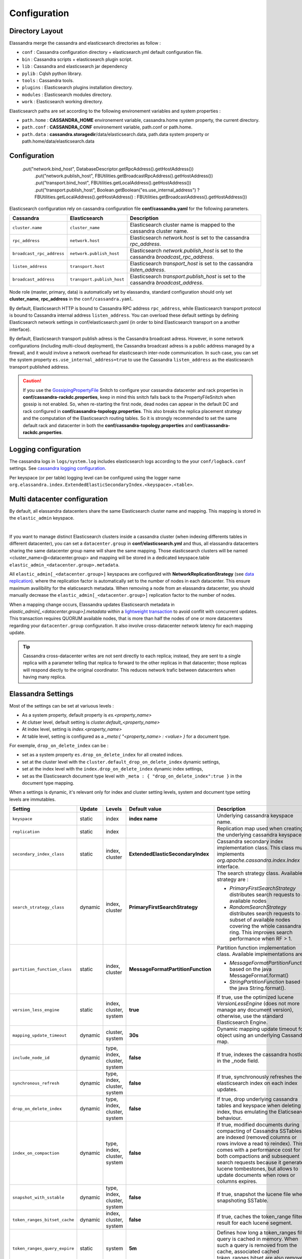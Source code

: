 Configuration
=============

Directory Layout
----------------

Elassandra merge the cassandra and elasticsearch directories as follow :

* ``conf`` : Cassandra configuration directory + elasticsearch.yml default configuration file.
* ``bin`` : Cassandra scripts + elasticsearch plugin script.
* ``lib`` : Cassandra and elasticsearch jar dependency
* ``pylib`` : Cqlsh python library.
* ``tools`` : Cassandra tools.
* ``plugins`` : Elasticsearch plugins installation directory.
* ``modules`` : Elasticsearch modules directory.
* ``work`` : Elasticsearch working directory.

Elasticsearch paths are set according to the following environement variables and system properties :

* ``path.home`` : **CASSANDRA_HOME** environement variable, cassandra.home system property, the current directory.
* ``path.conf`` : **CASSANDRA_CONF** environement variable, path.conf or path.home.
* ``path.data`` : **cassandra.storagedir**/data/elasticsearch.data, path.data system property or path.home/data/elasticsearch.data

.. _elassandra_configuration:

Configuration
-------------

 .put("network.bind_host", DatabaseDescriptor.getRpcAddress().getHostAddress())
                .put("network.publish_host", FBUtilities.getBroadcastRpcAddress().getHostAddress())
                .put("transport.bind_host", FBUtilities.getLocalAddress().getHostAddress())
                .put("transport.publish_host", Boolean.getBoolean("es.use_internal_address") ? FBUtilities.getLocalAddress().getHostAddress() : FBUtilities.getBroadcastAddress().getHostAddress())
               
Elasticsearch configuration rely on cassandra configuration file **conf/cassandra.yaml** for the following parameters.

.. cssclass:: table-bordered

+---------------------------+----------------------------+---------------------------------------------------------------------------------------+
| Cassandra                 | Elasticsearch              | Description                                                                           |
+===========================+============================+=======================================================================================+
| ``cluster.name``          | ``cluster_name``           | Elasticsearch cluster name is mapped to the cassandra cluster name.                   |
+---------------------------+----------------------------+---------------------------------------------------------------------------------------+
| ``rpc_address``           | ``network.host``           | Elasticsearch *network.host* is set to the cassandra *rpc_address*.                   |
+---------------------------+----------------------------+---------------------------------------------------------------------------------------+
| ``broadcast_rpc_address`` | ``network.publish_host``   | Elasticsearch *network.publish_host* is set to the cassandra *broadcast_rpc_address*. |
+---------------------------+----------------------------+---------------------------------------------------------------------------------------+
| ``listen_address``        | ``transport.host``         | Elasticsearch *transport_host* is set to the cassandra *listen_address*.              |
+---------------------------+----------------------------+---------------------------------------------------------------------------------------+
| ``broadcast_address``     | ``transport.publish_host`` | Elasticsearch *transport.publish_host*  is set to the cassandra *broadcast_address*.  |
+---------------------------+----------------------------+---------------------------------------------------------------------------------------+

Node role (master, primary, data) is automatically set by elassandra, standard configuration should only set **cluster_name**, **rpc_address** in the ``conf/cassandra.yaml``.

By default, Elasticsearch HTTP is bound to Cassandra RPC address ``rpc_address``, while Elasticsearch transport protocol is bound to Cassandra internal address ``listen_address``. 
You can overload these default settings by defining Elasticsearch network settings in conf/elasticsearch.yaml (in order to bind Elasticsearch transport on 
a another interface).

By default, Elasticsearch transport publish adress is the Cassandra broadcast adress. However, in some network configurations (including multi-cloud deployment), the Cassandra broadcast adress is a public address managed by a firewall, and
it would invlove a network overhead for elasticsearch inter-node communication. In such case, you can set the system property ``es.use_internal_address=true`` to use the Cassandra  ``listen_address`` as the elasticsearch transport published address. 

.. CAUTION::
   If you use the `GossipingPropertyFile <https://docs.datastax.com/en/cassandra/2.0/cassandra/architecture/architectureSnitchGossipPF_c.html>`_ Snitch to configure your cassandra datacenter and rack properties in **conf/cassandra-rackdc.properties**, keep
   in mind this snitch falls back to the PropertyFileSnitch when gossip is not enabled. So, when re-starting the first node, dead nodes can appear in the default DC and rack configured in **conf/cassandra-topology.properties**. This also
   breaks the replica placement strategy and the computation of the Elasticsearch routing tables. So it is strongly recommended to set the same default rack and datacenter in both the **conf/cassandra-topology.properties** and **conf/cassandra-rackdc.properties**.


Logging configuration
---------------------

The cassandra logs in ``logs/system.log`` includes elasticsearch logs according to the your ``conf/logback.conf`` settings.
See `cassandra logging configuration <https://docs.datastax.com/en/cassandra/2.1/cassandra/configuration/configLoggingLevels_r.html>`_.

Per keyspace (or per table) logging level can be configured using the logger name ``org.elassandra.index.ExtendedElasticSecondaryIndex.<keyspace>.<table>``.


Multi datacenter configuration
------------------------------

By default, all elassandra datacenters share the same Elasticsearch cluster name and mapping. This mapping is stored in the ``elastic_admin`` keyspace.

.. image:: images/elassandra-datacenter-replication.jpg

|

If you want to manage distinct Elasticsearch clusters inside a cassandra cluster (when indexing differents tables in different datacenter), you can set a ``datacenter.group`` in **conf/elasticsearch.yml** and thus, all elassandra datacenters sharing the same datacenter group name will share the same mapping.
Those elasticsearch clusters will be named <cluster_name>@<datacenter.group> and mapping will be stored in a dedicated keyspace.table ``elastic_admin_<datacenter.group>.metadata``.

All ``elastic_admin[_<datacenter.group>]`` keyspaces are configured with **NetworkReplicationStrategy** (see `data replication <https://docs.datastax.com/en/cassandra/2.0/cassandra/architecture/architectureDataDistributeReplication_c.html>`_).
where the replication factor is automatically set to the number of nodes in each datacenter. This ensure maximum availibility for the elaticsearch metadata. When removing a node from an elassandra datacenter, you should manually decrease the ``elastic_admin[_<datacenter.group>]`` replication factor to the number of nodes.

When a mapping change occurs, Elassandra updates Elasticsearch metadata in `elastic_admin[_<datacenter.group>].metadata` within a `lightweight transaction <https://docs.datastax.com/en/cassandra/2.1/cassandra/dml/dml_ltwt_transaction_c.html>`_ to avoid conflit with concurrent updates.
This transaction requires QUORUM available nodes, that is more than half the nodes of one or more datacenters regarding your ``datacenter.group`` configuration.
It also involve cross-datacenter network latency for each mapping update.


.. TIP::
   Cassandra cross-datacenter writes are not sent directly to each replica; instead, they are sent to a single replica with a parameter telling that replica to forward to the other replicas in that datacenter; those replicas will respond diectly to the original coordinator. This reduces network trafic between datacenters when having many replica.


Elassandra Settings
-------------------

Most of the settings can be set at variuous levels :

* As a system property, default property is *es.<property_name>*
* At clutser level, default setting is *cluster.default_<property_name>*
* At index level, setting is *index.<property_name>*
* At table level, setting is configured as a *_meta:{ "<property_name> : <value> }* for a document type.

For exemple, ``drop_on_delete_index`` can be :

* set as a system property ``es.drop_on_delete_index`` for all created indices.
* set at the cluster level with the ``cluster.default_drop_on_delete_index`` dynamic settings,
* set at the index level with the ``index.drop_on_delete_index`` dynamic index settings,
* set as the Elasticsearch document type level with ``_meta : { "drop_on_delete_index":true }`` in the document type mapping.

When a settings is dynamic, it's relevant only for index and cluster setting levels, system and document type setting levels are immutables.

+-------------------------------+---------+------------------------------+------------------------------------+------------------------------------------------------------------------------------------------------------------------------------------------------------------------------------------------+
| Setting                       | Update  | Levels                       | Default value                      | Description                                                                                                                                                                                    |
+===============================+=========+==============================+====================================+================================================================================================================================================================================================+
| ``keyspace``                  | static  | index                        | **index name**                     | Underlying cassandra keyspace name.                                                                                                                                                            |
+-------------------------------+---------+------------------------------+------------------------------------+------------------------------------------------------------------------------------------------------------------------------------------------------------------------------------------------+
| ``replication``               | static  | index                        |                                    | Replication map used when creating the underlying cassandra keyspace.                                                                                                                          |
+-------------------------------+---------+------------------------------+------------------------------------+------------------------------------------------------------------------------------------------------------------------------------------------------------------------------------------------+
| ``secondary_index_class``     | static  | index, cluster               | **ExtendedElasticSecondaryIndex**  | Cassandra secondary index implementation class. This class must implements *org.apache.cassandra.index.Index* interface.                                                                       |
+-------------------------------+---------+------------------------------+------------------------------------+------------------------------------------------------------------------------------------------------------------------------------------------------------------------------------------------+
| ``search_strategy_class``     | dynamic | index, cluster               | **PrimaryFirstSearchStrategy**     | The search strategy class. Available strategy are :                                                                                                                                            |
|                               |         |                              |                                    |                                                                                                                                                                                                |
|                               |         |                              |                                    | * *PrimaryFirstSearchStrategy* distributes search requests to all available nodes                                                                                                              |
|                               |         |                              |                                    | * *RandomSearchStrategy* distributes search requests to a subset of available nodes covering the whole cassandra ring. This improves search performance when RF > 1.                           |
+-------------------------------+---------+------------------------------+------------------------------------+------------------------------------------------------------------------------------------------------------------------------------------------------------------------------------------------+
| ``partition_function_class``  | static  | index, cluster               | **MessageFormatPartitionFunction** | Partition function implementation class. Available implementations are :                                                                                                                       |
|                               |         |                              |                                    |                                                                                                                                                                                                |
|                               |         |                              |                                    | * *MessageFormatPartitionFunction* based on the java MessageFormat.format()                                                                                                                    |
|                               |         |                              |                                    | * *StringPartitionFunction* based on the java String.format().                                                                                                                                 |
+-------------------------------+---------+------------------------------+------------------------------------+------------------------------------------------------------------------------------------------------------------------------------------------------------------------------------------------+
| ``version_less_engine``       | static  | index, cluster, system       | **true**                           | If true, use the optimized lucene *VersionLessEngine* (does not more manage any document version), otherwise, use the standard Elasticsearch Engine.                                           |
+-------------------------------+---------+------------------------------+------------------------------------+------------------------------------------------------------------------------------------------------------------------------------------------------------------------------------------------+
| ``mapping_update_timeout``    | dynamic | cluster, system              | **30s**                            | Dynamic mapping update timeout for object using an underlying Cassandra map.                                                                                                                   |
+-------------------------------+---------+------------------------------+------------------------------------+------------------------------------------------------------------------------------------------------------------------------------------------------------------------------------------------+
| ``include_node_id``           | dynamic | type, index, cluster, system | **false**                          | If true, indexes the cassandra hostId in the _node field.                                                                                                                                      |
+-------------------------------+---------+------------------------------+------------------------------------+------------------------------------------------------------------------------------------------------------------------------------------------------------------------------------------------+
| ``synchronous_refresh``       | dynamic | type, index, cluster, system | **false**                          | If true, synchronously refreshes the elasticsearch index on each index updates.                                                                                                                |
+-------------------------------+---------+------------------------------+------------------------------------+------------------------------------------------------------------------------------------------------------------------------------------------------------------------------------------------+
| ``drop_on_delete_index``      | dynamic | type, index, cluster, system | **false**                          | If true, drop underlying cassandra tables and keyspace when deleting an index, thus emulating the Elaticsearch behaviour.                                                                      |
+-------------------------------+---------+------------------------------+------------------------------------+------------------------------------------------------------------------------------------------------------------------------------------------------------------------------------------------+
| ``index_on_compaction``       | dynamic | type, index, cluster, system | **false**                          | If true, modified documents during compacting of Cassandra SSTables are indexed (removed columns or rows invlove a read to reindex).                                                           |
|                               |         |                              |                                    | This comes with a performance cost for both compactions and subsequent search requests because it generates lucene tombestones, but allows to update documents when rows or columns expires.   |
+-------------------------------+---------+------------------------------+------------------------------------+------------------------------------------------------------------------------------------------------------------------------------------------------------------------------------------------+
| ``snapshot_with_sstable``     | dynamic | type, index, cluster, system | **false**                          | If true, snapshot the lucene file when snapshoting SSTable.                                                                                                                                    |
+-------------------------------+---------+------------------------------+------------------------------------+------------------------------------------------------------------------------------------------------------------------------------------------------------------------------------------------+
| ``token_ranges_bitset_cache`` | dynamic | index, cluster, system       | **false**                          | If true, caches the token_range filter result for each lucene segment.                                                                                                                         |
+-------------------------------+---------+------------------------------+------------------------------------+------------------------------------------------------------------------------------------------------------------------------------------------------------------------------------------------+
| ``token_ranges_query_expire`` | static  | system                       | **5m**                             | Defines how long a token_ranges filter query is cached in memory. When such a query is removed from the cache, associated cached token_ranges bitset are also removed for all lucene segments. |
+-------------------------------+---------+------------------------------+------------------------------------+------------------------------------------------------------------------------------------------------------------------------------------------------------------------------------------------+
| ``index_static_document``     | static  | type, index                  | **false**                          | If true, indexes static documents (elasticsearch documents containing only static and partition key columns).                                                                                  |
+-------------------------------+---------+------------------------------+------------------------------------+------------------------------------------------------------------------------------------------------------------------------------------------------------------------------------------------+
| ``index_static_only``         | static  | type, index                  | **false**                          | If true and index_static_document is true, indexes a document containg only the static and partition key columns.                                                                              |
+-------------------------------+---------+------------------------------+------------------------------------+------------------------------------------------------------------------------------------------------------------------------------------------------------------------------------------------+
| ``index_static_columns``      | static  | type, index                  | **false**                          | If true and index_static_only is false, indexes static columns in the elasticsearch documents, otherwise, ignore static columns.                                                               |
+-------------------------------+---------+------------------------------+------------------------------------+------------------------------------------------------------------------------------------------------------------------------------------------------------------------------------------------+

Sizing and tunning
------------------

Basically, Elassandra requires much CPU than standelone Cassandra or Elasticsearch and Elassandra write throughput should be half the cassandra write throughput if you index all columns. If you only index a subset of columns, write performances would be better.

Design recommendations :

* Increase number of Elassandra node or use partitioned index to keep shards size below 50Gb.
* Avoid huge wide rows, write-lock on a wide row can dramatically affect write performance.
* Choose the right Cassandra compaction strategy to fit your workload (See this `blog <https://www.instaclustr.com/blog/2016/01/27/apache-cassandra-compaction/>`_ post by Justin Cameron)

System recommendations :

* Turn swapping off.
* Configure less than half the total memory of your server and up to 30.5Gb. Minimum recommended DRAM for production deployments is 32Gb. If you are not aggregating on text fields, you can probably use less memory to improve file system cache used by Doc Values (See this `excelent blog <https://www.elastic.co/fr/blog/support-in-the-wild-my-biggest-elasticsearch-problem-at-scale>`_ post by Chris Earle).
* Set -Xms to the same value as -Xmx.
* Ensure JNA and jemalloc are correctly installed and enabled.

Write performances
..................

* By default, Elasticsearch analyzes the input data of all fields in a special **_all** field. If you don't need it, disable it.
* By default, Elasticsearch all fields names in a special **_field_names** field. If you don't need it, disable it (elasticsearch-hadoop requires **_field_names** to be enabled).
* By default, Elasticsearch shards are refreshed every second, making new document visible for search within a second. If you don't need it, increase the refresh interval to more than a second, or even turn if off temporarily by setting the refresh interval to -1.
* Use the optimized version less Lucene engine (the default) to reduce index size.
* Disable ``index_on_compaction`` (Default is *false*) to avoid the Lucene segments merge overhead when compacting SSTables.
* Index partitioning may increase write throughput by writing to several Elasticsearch indexes in parallel, but choose an efficient partition function implementation. For exemple, *String.format()* is much more faster that *Message.format()*.

Search performances
...................

* Use 16 to 64 vnodes per node to reduce the complexity of the token_ranges filter.
* Use the *RandomSearchStrategy* and increase the Cassandra Replication Factor to reduce the number of nodes requires for a search request.
* Enable the ``token_ranges_bitset_cache``. This cache compute the token ranges filter once per Lucene segment. Check the token range bitset cache statistics to ensure this caching is efficient.
* Enable Cassandra row caching to reduce the overhead introduce by fetching the requested fields from the underlying Cassandra table.
* Enable Cassandra off-heap row caching in your Cassandra configuration.
* When this is possible, reduce the number of Lucene segments by forcing a merge.




